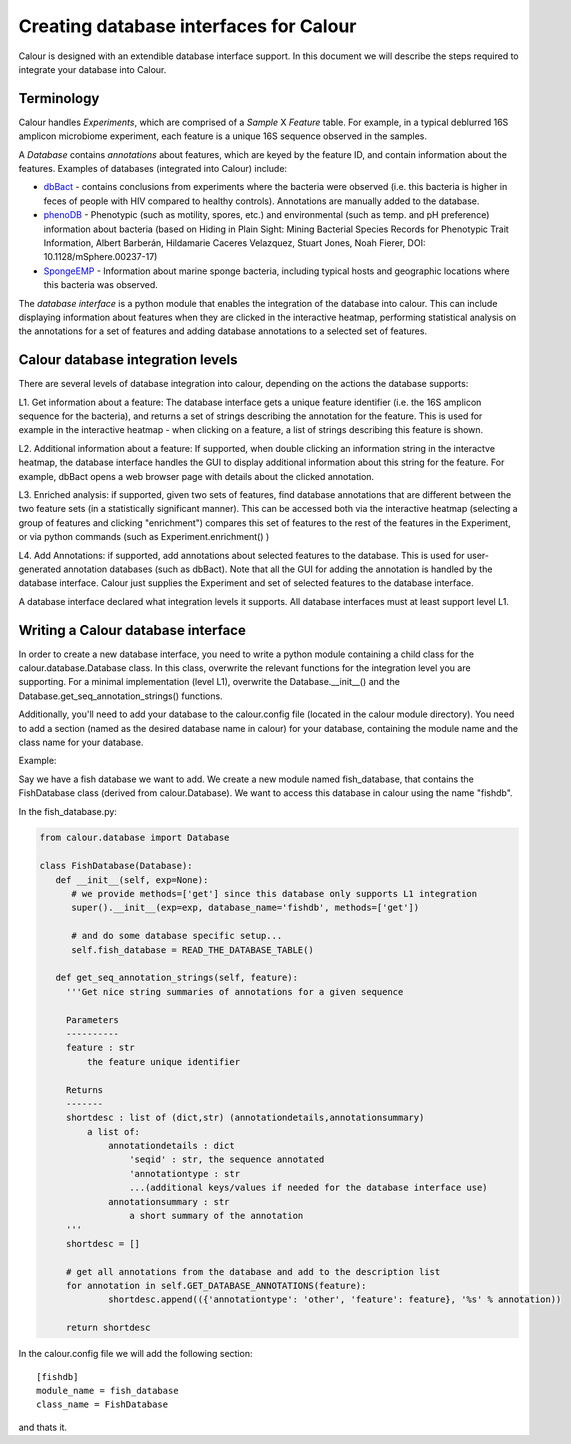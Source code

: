 Creating database interfaces for Calour
=======================================

Calour is designed with an extendible database interface support. In this document we will describe the steps required to integrate your database into Calour.

Terminology
-----------
Calour handles *Experiments*, which are comprised of a *Sample* X *Feature* table. For example, in a typical deblurred 16S amplicon microbiome experiment, each feature is a unique 16S sequence observed in the samples.

A *Database* contains *annotations* about features, which are keyed by the feature ID, and contain information about the features. Examples of databases (integrated into Calour) include:

* `dbBact <http://dbbact.org>`_ - contains conclusions from experiments where the bacteria were observed (i.e. this bacteria is higher in feces of people with HIV compared to healthy controls). Annotations are manually added to the database.

* `phenoDB <http://msphere.asm.org/content/2/4/e00237-17>`_ - Phenotypic (such as motility, spores, etc.) and environmental (such as temp. and pH preference) information about bacteria (based on Hiding in Plain Sight: Mining Bacterial Species Records for Phenotypic Trait Information, Albert Barberán, Hildamarie Caceres Velazquez, Stuart Jones, Noah Fierer, DOI: 10.1128/mSphere.00237-17)

* `SpongeEMP <http://www.spongeemp.com/main>`_ - Information about marine sponge bacteria, including typical hosts and geographic locations where this bacteria was observed.

The *database interface* is a python module that enables the integration of the database into calour. This can include displaying information about features when they are clicked in the interactive heatmap, performing statistical analysis on the annotations for a set of features and adding database annotations to a selected set of features.

Calour database integration levels
----------------------------------
There are several levels of database integration into calour, depending on the actions the database supports:

L1. Get information about a feature: The database interface gets a unique feature identifier (i.e. the 16S amplicon sequence for the bacteria), and returns a set of strings describing the annotation for the feature. This is used for example in the interactive heatmap - when clicking on a feature, a list of strings describing this feature is shown.

L2. Additional information about a feature: If supported, when double clicking an information string in the interactve heatmap, the database interface handles the GUI to display additional information about this string for the feature. For example, dbBact opens a web browser page with details about the clicked annotation.

L3. Enriched analysis: if supported, given two sets of features, find database annotations that are different between the two feature sets (in a statistically significant manner). This can be accessed both via the interactive heatmap (selecting a group of features and clicking "enrichment") compares this set of features to the rest of the features in the Experiment, or via python commands (such as Experiment.enrichment() )

L4. Add Annotations: if supported, add annotations about selected features to the database. This is used for user-generated annotation databases (such as dbBact). Note that all the GUI for adding the annotation is handled by the database interface. Calour just supplies the Experiment and set of selected features to the database interface.

A database interface declared what integration levels it supports. All database interfaces must at least support level L1.

Writing a Calour database interface
-----------------------------------
In order to create a new database interface, you need to write a python module containing a child class for the calour.database.Database class. In this class, overwrite the relevant functions for the integration level you are supporting. For a minimal implementation (level L1), overwrite the Database.__init__() and the Database.get_seq_annotation_strings() functions.

Additionally, you'll need to add your database to the calour.config file (located in the calour module directory). You need to add a section (named as the desired database name in calour) for your database, containing the module name and the class name for your database. 

Example:

Say we have a fish database we want to add. We create a new module named fish_database, that contains the FishDatabase class (derived from calour.Database). We want to access this database in calour using the name "fishdb".

In the fish_database.py:

.. code-block:: python

   from calour.database import Database

   class FishDatabase(Database):
      def __init__(self, exp=None):
         # we provide methods=['get'] since this database only supports L1 integration
         super().__init__(exp=exp, database_name='fishdb', methods=['get'])

         # and do some database specific setup...
         self.fish_database = READ_THE_DATABASE_TABLE()

      def get_seq_annotation_strings(self, feature):
        '''Get nice string summaries of annotations for a given sequence

        Parameters
        ----------
        feature : str
            the feature unique identifier

        Returns
        -------
        shortdesc : list of (dict,str) (annotationdetails,annotationsummary)
            a list of:
                annotationdetails : dict
                    'seqid' : str, the sequence annotated
                    'annotationtype : str
                    ...(additional keys/values if needed for the database interface use)
                annotationsummary : str
                    a short summary of the annotation
        '''
        shortdesc = []

        # get all annotations from the database and add to the description list
        for annotation in self.GET_DATABASE_ANNOTATIONS(feature):
                shortdesc.append(({'annotationtype': 'other', 'feature': feature}, '%s' % annotation))

        return shortdesc


In the calour.config file we will add the following section::

   [fishdb]
   module_name = fish_database
   class_name = FishDatabase


and thats it.
